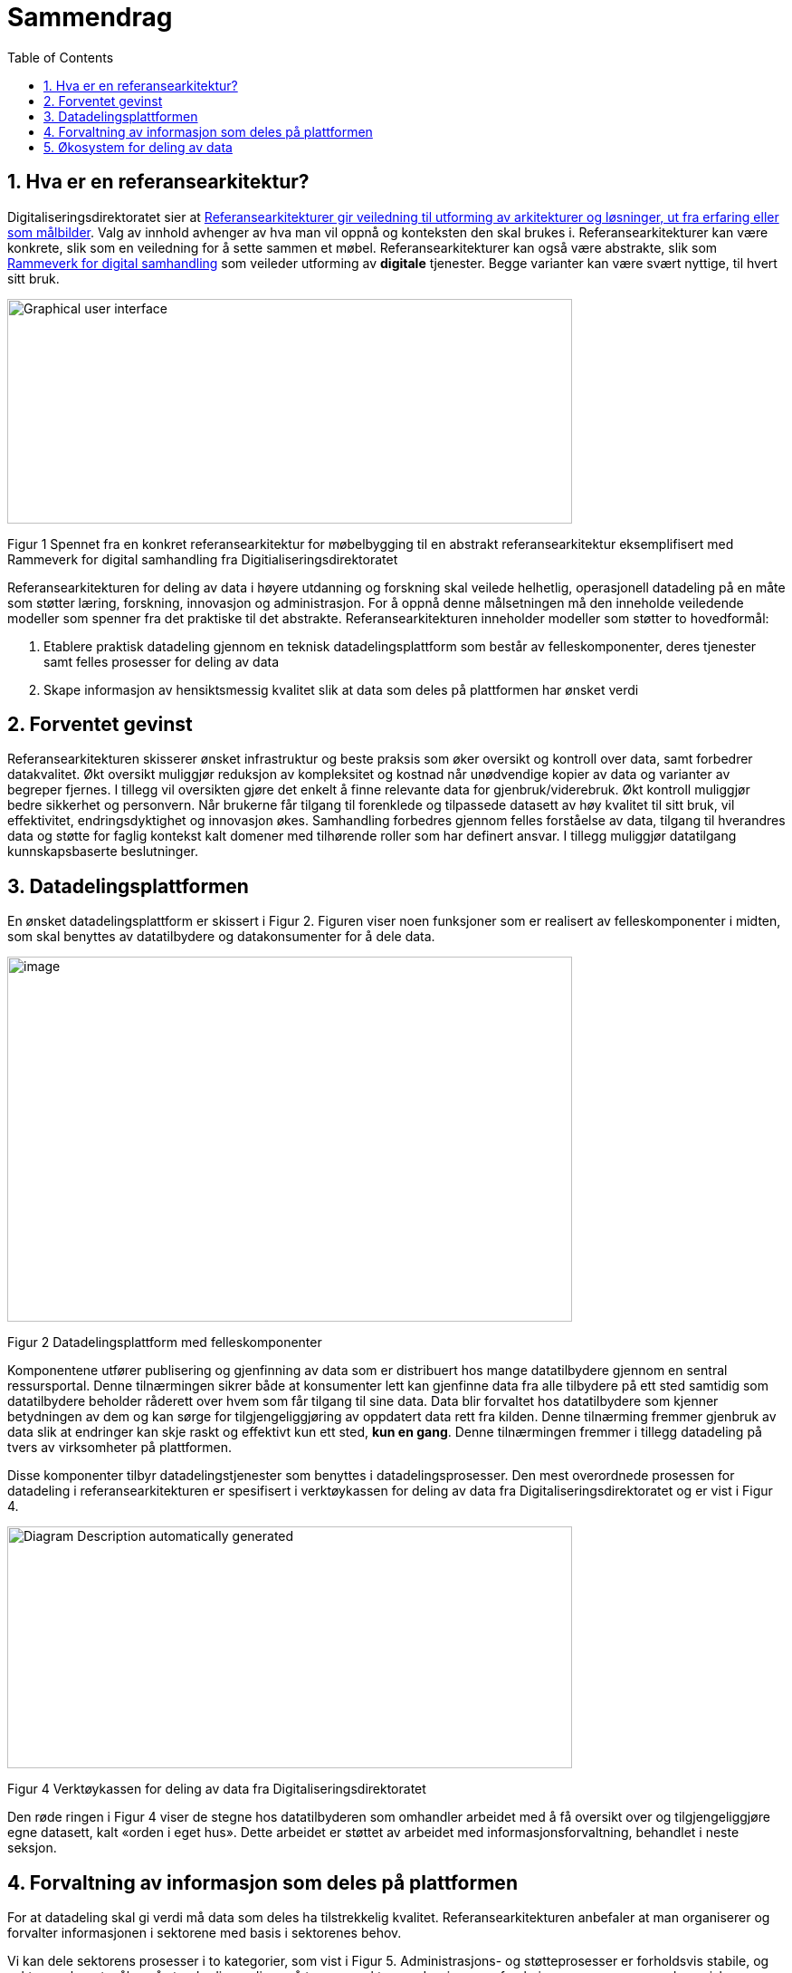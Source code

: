 = Sammendrag
:wysiwig_editing: 1
ifeval::[{wysiwig_editing} == 1]
:imagepath: ../images/
endif::[]
ifeval::[{wysiwig_editing} == 0]
:imagepath: main@unit-ra:unit-ra-datadeling-sammendrag:
endif::[]
:toc: left
:experimental:
:toclevels: 4
:sectnums:
:sectnumlevels: 9

== Hva er en referansearkitektur?

Digitaliseringsdirektoratet sier at
https://www.digdir.no/samhandling/referansearkitekturer/2131[Referansearkitekturer gir veiledning til utforming av arkitekturer og løsninger, ut fra
erfaring eller som målbilder]. Valg av innhold avhenger av hva man vil
oppnå og konteksten den skal brukes i. Referansearkitekturer kan være
konkrete, slik som en veiledning for å sette sammen et møbel.
Referansearkitekturer kan også være abstrakte, slik som
https://www.digdir.no/samhandling/rammeverk-digital-samhandling/2148[Rammeverk
for digital samhandling] som veileder utforming av *digitale* tjenester.
Begge varianter kan være svært nyttige, til hvert sitt bruk.

image:{imagepath}image1.png[Graphical user interface, application
Description automatically generated,width=624,height=248]

Figur 1 Spennet fra en konkret referansearkitektur for møbelbygging til
en abstrakt referansearkitektur eksemplifisert med Rammeverk for digital
samhandling fra Digitialiseringsdirektoratet

Referansearkitekturen for deling av data i høyere utdanning og forskning
skal veilede helhetlig, operasjonell datadeling på en måte som støtter
læring, forskning, innovasjon og administrasjon. For å oppnå denne
målsetningen må den inneholde veiledende modeller som spenner fra det
praktiske til det abstrakte. Referansearkitekturen inneholder modeller
som støtter to hovedformål:

[arabic]
. Etablere praktisk datadeling gjennom en teknisk datadelingsplattform
som består av felleskomponenter, deres tjenester samt felles prosesser
for deling av data
. Skape informasjon av hensiktsmessig kvalitet slik at data som deles på
plattformen har ønsket verdi

== Forventet gevinst

Referansearkitekturen skisserer ønsket infrastruktur og beste praksis
som øker oversikt og kontroll over data, samt forbedrer datakvalitet.
Økt oversikt muliggjør reduksjon av kompleksitet og kostnad når
unødvendige kopier av data og varianter av begreper fjernes. I tillegg vil oversikten gjøre det enkelt å finne relevante data for gjenbruk/viderebruk. 
Økt
kontroll muliggjør bedre sikkerhet og personvern. Når brukerne får
tilgang til forenklede og tilpassede datasett av høy kvalitet til sitt
bruk, vil effektivitet, endringsdyktighet og innovasjon økes.
Samhandling forbedres gjennom felles forståelse av data, tilgang til
hverandres data og støtte for faglig kontekst kalt domener med
tilhørende roller som har definert ansvar. I tillegg muliggjør
datatilgang kunnskapsbaserte beslutninger.

== Datadelingsplattformen

En ønsket datadelingsplattform er skissert i Figur 2. Figuren viser noen
funksjoner som er realisert av felleskomponenter i midten, som skal
benyttes av datatilbydere og datakonsumenter for å dele data.

image:{imagepath}image2.png[image,width=624,height=403]

Figur 2 Datadelingsplattform med felleskomponenter

Komponentene utfører publisering og gjenfinning av data som er
distribuert hos mange datatilbydere gjennom en sentral ressursportal.
Denne tilnærmingen sikrer både at konsumenter lett kan gjenfinne data
fra alle tilbydere på ett sted samtidig som datatilbydere beholder
råderett over hvem som får tilgang til sine data. Data blir forvaltet
hos datatilbydere som kjenner betydningen av dem og kan sørge for
tilgjengeliggjøring av oppdatert data rett fra kilden. Denne tilnærming
fremmer gjenbruk av data slik at endringer kan skje raskt og effektivt
kun ett sted, *kun en gang*. Denne tilnærmingen fremmer i tillegg
datadeling på tvers av virksomheter på plattformen.

Disse komponenter tilbyr datadelingstjenester som benyttes i
datadelingsprosesser. Den mest overordnede prosessen for datadeling i
referansearkitekturen er spesifisert i verktøykassen for deling av data
fra Digitaliseringsdirektoratet og er vist i Figur 4.

image:{imagepath}image3.png[Diagram Description automatically
generated,width=624,height=267]

Figur 4 Verktøykassen for deling av data fra Digitaliseringsdirektoratet

Den røde ringen i Figur 4 viser de stegne hos datatilbyderen som
omhandler arbeidet med å få oversikt over og tilgjengeliggjøre egne
datasett, kalt «orden i eget hus». Dette arbeidet er støttet av arbeidet
med informasjonsforvaltning, behandlet i neste seksjon.

== Forvaltning av informasjon som deles på plattformen

For at datadeling skal gi verdi må data som deles ha tilstrekkelig
kvalitet. Referansearkitekturen anbefaler at man organiserer og
forvalter informasjonen i sektorene med basis i sektorenes behov.

Vi kan dele sektorens prosesser i to kategorier, som vist i Figur 5.
Administrasjons- og støtteprosesser er forholdsvis stabile, og sektorene
har et mål om å standardisere disse på tvers av sektorene. Lærings- og
forskningsprosesser er mer dynamiske og ulike. Disse to typer prosesser
trenger forskjellige typer data. De sentrale administrative prosesser
benytter gjerne opplysninger om personer, studieemner eller
forskningsprosjekt. Disse opplysningene må være tilgjengelig der den
administrative prosessen kjøres, som kan gjerne være lokalt hos en
institusjon. Lærings- og forskningsprosesser har ofte behov for delte
dataressurser på tvers av institusjoner som for eksempel læringsobjekter
eller forskningsresultater. footnote:[Denne inndelingen er basert på
arbeid med valg av operasjonelle modeller beskrevet i «Enterprise
Architecture as Strategy» av Ross, Weill og Robertsen.]

image:{imagepath}image4.png[image,width=624,height=245]

Figur 5 Strategiske valg fra Handlingsplan for digitalisering i høyere
utdanning og forskning

Referansearkitekturen foreslår at begge typer prosesser kan støttes av
data i faglige kontekster vi kaller «domener», men på litt forskjellige
måter. Et administrativt domene kan omfatte konteksten til en
administrativ funksjon, som for eksempel studieadministrasjon. Domenen
vil dekke denne funksjonen i alle institusjonene som bruker samme
standard. Lærings- eller forskningsdomener vil omfatte den faglige
konteksten knyttet til et spesifikt bruksområde. Eksempler kan være
emnerelatert informasjon delt mellom studenter i samme emne eller
forskningskontekst i et forskningsprosjekt.

Referansearkitekturen foreslår videre at domenene kan organiseres som
vist i Figur 6. De administrative domenene har ansvar for basiskontekst
relatert til utførelse av læring og forskning, og vi kaller derfor disse
domenene «grunnleggende domener». Domener i lærings- og
forskningskontekst kaller vi «brukernære domener». Informasjon i
brukernære domener kommer fra den spesifikke brukskonteksten, men noe
gjenbrukes også fra grunnleggende domener. footnote:[Vi har hentet denne
tilnærmingen fra faglitteratur om Data Mesh av Zhamak Dehghani.]

image:{imagepath}image5.png[image,width=565,height=459]

Figur 6 Domener i UHF sektoren

Domenene vil ha behov for å forvalte prosesser, begreper og dersom det
er hensiktsmessig, også data. Et domene som skal støtte læring i et emne
for en gruppe studenter vil typisk ønske å forvalte informasjon om
oppgaver som hører til emnet, hvilke læringsobjekter som kan være
relevant og resultater knyttet til oppgavene. Administrative domener der
flere institusjoner deltar kan velge å forvalte prosessdefinisjoner og
begreper i domenet, mens tilhørende data kan forvaltes lokalt hos
institusjonen. Referansearkitekturen foreslår bruk av følgende roller
knyttet til domenene med forvaltningsansvar:

* **Behandlingsansvarlig**​ er ansvarlig for å behandle
personopplysninger på en lovlig, rettferdig og gjennomsiktig måte
(definert av Datatilsynet)
* **Domeneansvarlig**​, med ansvar for aktiviteter og tiltak innen
domenet for å sikre riktig kvalitet, utnytting og sikring av informasjon
i domenet
* **Begrepsansvarlig**​, med det faglige ansvaret for et begreps innhold

Informasjonsforvaltning basert på domeneansvar forutsetter at sektorene
blir enige om hvilke domener de skal forholde seg til og hvem som skal
bekle rollene koblet til dem. Referansearkitekturen foreslår at
koordinerende aktør (HKdir, Direktorat for høyere utdanning og
kompetanse) fasiliterer en prosess for å beslutte dette i sektorene.
Input til denne prosessen er pågående arbeid i sektorene innen
organisasjonsevner (kapabiliteter)^3^ og funksjonsanalyse rettet mot
arkiveringsbehov. Figur 7 viser et utdrag fra den Europeiske
kapabilitetsmodellen EUNIS footnote:[Capability model from EUNIS
(European University Information System Organization) 
https://app.powerbi.com/view?r=eyJrIjoiMThhNjkzNmItOGQ4NC00MDkzLWI3MDQtNzY0ZjA1MjQ5MzViIiwidCI6ImFlMWE3NzI0LTQwNDEtNDQ2Mi1hNmRjLTUzOGNiMTk5NzA3ZSIsImMiOjh9]
som innspill til denne prosessen.

image:{imagepath}image6.png[Graphical user interface, application
Description automatically generated,width=624,height=274]

Figur 7 Forslag til informasjonsforvaltningsdomener fra EUNIS modellen

== Økosystem for deling av data

Vi benytter både datadelingsplattformen og forvaltning av informasjon
som skal deles på plattformen i en visjon om et økosystem for deling av
data. Økosystemet består av aktører i domener som samhandler ved å tilby
og konsumere data. Disse aktørene utfyller hverandre i funksjon, og
samhandlingen skaper større verdi enn de enkelte aktører kan klare hver
for seg. Studenter, undervisere, forskere og tjenestetilbydere med flere
skal både skape, tilby, bearbeide og konsumere data på nye måter som gir
alle insentiv og gevinst.

Figur 7 viser et økosystem for deling av data i og mellom domener.
Funksjoner som er domenespesifikke, kalles her tjenesteprodukter.
Dataprodukter tilgjengeliggjøres og deles mellom domenene i økosystemet.
Domenene kan opptre som datatilbydere (tilbyr dataprodukt) og
datakonsumenter (datakonsum).

image:{imagepath}image7.png[image,width=624,height=441]

Figur 7 Et økosystem for deling av data i UHF-sektorene
